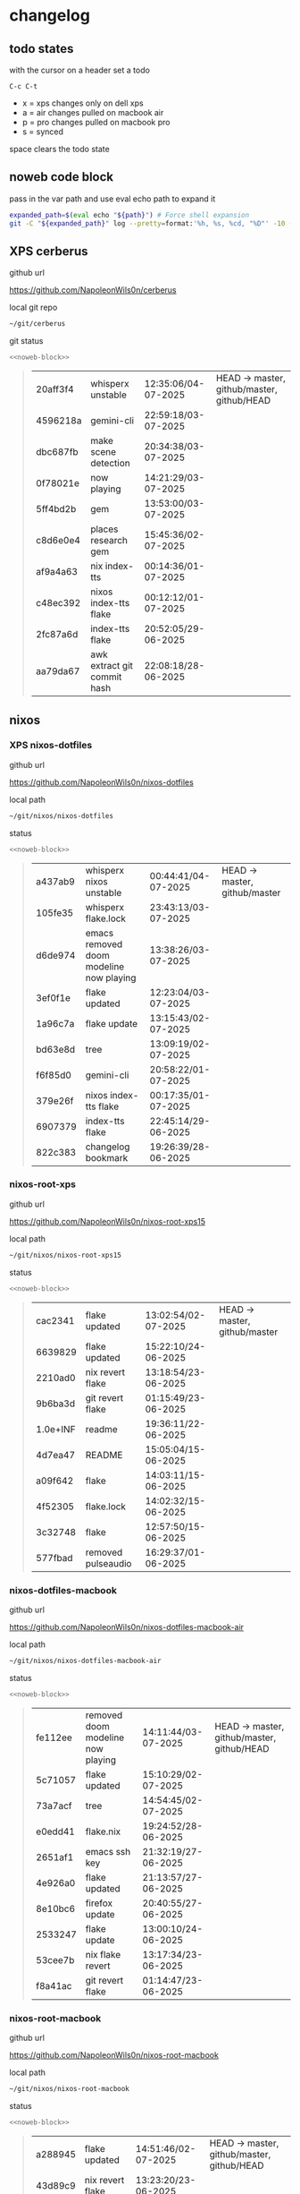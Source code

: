 #+STARTUP: show2levels
#+PROPERTY: header-args:sh :results output table replace :noweb yes :wrap quote
#+TODO: TODO(t) XPS(x) AIR(a) PRO(p) | SYNCED(s)
* changelog
** todo states

with the cursor on a header set a todo

#+begin_example
C-c C-t
#+end_example

+ x = xps changes only on dell xps
+ a = air changes pulled on macbook air
+ p = pro changes pulled on macbook pro
+ s = synced

space clears the todo state

** noweb code block

pass in the var path and use eval echo path to expand it

#+NAME: noweb-block
#+begin_src sh 
expanded_path=$(eval echo "${path}") # Force shell expansion
git -C "${expanded_path}" log --pretty=format:'%h, %s, %cd, "%D"' -10 --date=format:'%H:%M:%S/%d-%m-%Y' 
#+end_src

** XPS cerberus

github url

[[https://github.com/NapoleonWils0n/cerberus]]

local git repo

#+begin_src sh
~/git/cerberus
#+end_src

git status

#+NAME: cerberus
#+HEADER: :var path="~/git/cerberus"
#+begin_src sh
<<noweb-block>>
#+end_src

#+RESULTS: cerberus
#+begin_quote
| 20aff3f4 | whisperx unstable           | 12:35:06/04-07-2025 | HEAD -> master, github/master, github/HEAD |
| 4596218a | gemini-cli                  | 22:59:18/03-07-2025 |                                            |
| dbc687fb | make scene detection        | 20:34:38/03-07-2025 |                                            |
| 0f78021e | now playing                 | 14:21:29/03-07-2025 |                                            |
| 5ff4bd2b | gem                         | 13:53:00/03-07-2025 |                                            |
| c8d6e0e4 | places research gem         | 15:45:36/02-07-2025 |                                            |
| af9a4a63 | nix index-tts               | 00:14:36/01-07-2025 |                                            |
| c48ec392 | nixos index-tts flake       | 00:12:12/01-07-2025 |                                            |
| 2fc87a6d | index-tts flake             | 20:52:05/29-06-2025 |                                            |
| aa79da67 | awk extract git commit hash | 22:08:18/28-06-2025 |                                            |
#+end_quote

** nixos
*** XPS nixos-dotfiles

github url

[[https://github.com/NapoleonWils0n/nixos-dotfiles]]

local path

#+begin_src sh
~/git/nixos/nixos-dotfiles
#+end_src

status

#+NAME: nixos-dotfiles
#+HEADER: :var path="~/git/nixos/nixos-dotfiles"
#+begin_src sh
<<noweb-block>>
#+end_src

#+RESULTS: nixos-dotfiles
#+begin_quote
| a437ab9 | whisperx nixos unstable                 | 00:44:41/04-07-2025 | HEAD -> master, github/master |
| 105fe35 | whisperx flake.lock                     | 23:43:13/03-07-2025 |                               |
| d6de974 | emacs removed doom modeline now playing | 13:38:26/03-07-2025 |                               |
| 3ef0f1e | flake updated                           | 12:23:04/03-07-2025 |                               |
| 1a96c7a | flake update                            | 13:15:43/02-07-2025 |                               |
| bd63e8d | tree                                    | 13:09:19/02-07-2025 |                               |
| f6f85d0 | gemini-cli                              | 20:58:22/01-07-2025 |                               |
| 379e26f | nixos index-tts flake                   | 00:17:35/01-07-2025 |                               |
| 6907379 | index-tts flake                         | 22:45:14/29-06-2025 |                               |
| 822c383 | changelog bookmark                      | 19:26:39/28-06-2025 |                               |
#+end_quote

*** nixos-root-xps

github url

[[https://github.com/NapoleonWils0n/nixos-root-xps15]]

local path

#+begin_src sh
~/git/nixos/nixos-root-xps15
#+end_src

status

#+NAME: nixos-root-xps15
#+HEADER: :var path="~/git/nixos/nixos-root-xps15"
#+begin_src sh
<<noweb-block>>
#+end_src

#+RESULTS: nixos-root-xps15
#+begin_quote
| cac2341  | flake updated      | 13:02:54/02-07-2025 | HEAD -> master, github/master |
| 6639829  | flake updated      | 15:22:10/24-06-2025 |                               |
| 2210ad0  | nix revert flake   | 13:18:54/23-06-2025 |                               |
| 9b6ba3d  | git revert flake   | 01:15:49/23-06-2025 |                               |
| 1.0e+INF | readme             | 19:36:11/22-06-2025 |                               |
| 4d7ea47  | README             | 15:05:04/15-06-2025 |                               |
| a09f642  | flake              | 14:03:11/15-06-2025 |                               |
| 4f52305  | flake.lock         | 14:02:32/15-06-2025 |                               |
| 3c32748  | flake              | 12:57:50/15-06-2025 |                               |
| 577fbad  | removed pulseaudio | 16:29:37/01-06-2025 |                               |
#+end_quote

*** nixos-dotfiles-macbook

github url

[[https://github.com/NapoleonWils0n/nixos-dotfiles-macbook-air]]

local path

#+begin_src sh
~/git/nixos/nixos-dotfiles-macbook-air
#+end_src

status

#+NAME: nixos-dotfiles-macbook-air
#+HEADER: :var path="~/git/nixos/nixos-dotfiles-macbook-air"
#+begin_src sh
<<noweb-block>>
#+end_src

#+RESULTS: nixos-dotfiles-macbook-air
#+begin_quote
| fe112ee | removed doom modeline now playing | 14:11:44/03-07-2025 | HEAD -> master, github/master, github/HEAD |
| 5c71057 | flake updated                     | 15:10:29/02-07-2025 |                                            |
| 73a7acf | tree                              | 14:54:45/02-07-2025 |                                            |
| e0edd41 | flake.nix                         | 19:24:52/28-06-2025 |                                            |
| 2651af1 | emacs ssh key                     | 21:32:19/27-06-2025 |                                            |
| 4e926a0 | flake updated                     | 21:13:57/27-06-2025 |                                            |
| 8e10bc6 | firefox update                    | 20:40:55/27-06-2025 |                                            |
| 2533247 | flake update                      | 13:00:10/24-06-2025 |                                            |
| 53cee7b | nix flake revert                  | 13:17:34/23-06-2025 |                                            |
| f8a41ac | git revert flake                  | 01:14:47/23-06-2025 |                                            |
#+end_quote

*** nixos-root-macbook

github url

[[https://github.com/NapoleonWils0n/nixos-root-macbook]]

local path

#+begin_src sh
~/git/nixos/nixos-root-macbook
#+end_src

status

#+NAME: nixos-root-macbook
#+HEADER: :var path="~/git/nixos/nixos-root-macbook"
#+begin_src sh
<<noweb-block>>
#+end_src

#+RESULTS: nixos-root-macbook
#+begin_quote
| a288945 | flake updated      | 14:51:46/02-07-2025 | HEAD -> master, github/master, github/HEAD |
| 43d89c9 | nix revert flake   | 13:23:20/23-06-2025 |                                            |
| a721f6d | git revert flake   | 01:16:41/23-06-2025 |                                            |
| 3cbaa59 | nixos flake update | 21:00:06/22-06-2025 |                                            |
| 928fcf4 | flake updated      | 20:58:25/22-06-2025 |                                            |
| 39c660b | README             | 15:05:29/15-06-2025 |                                            |
| fe72c7e | flake              | 21:59:20/14-06-2025 |                                            |
| 1bfb3ae | flake              | 21:49:03/14-06-2025 |                                            |
| 1bb4f0a | flake              | 21:48:00/14-06-2025 |                                            |
| c31ec38 | flake              | 21:44:47/14-06-2025 |                                            |
#+end_quote

*** nixos-bin

github url

[[https://github.com/NapoleonWils0n/nixos-bin]]

local path

#+begin_src sh
~/git/nixos/nixos-bin
#+end_src

status

#+NAME: nixos-bin
#+HEADER: :var path="~/git/nixos/nixos-bin"
#+begin_src sh
<<noweb-block>>
#+end_src

#+RESULTS: nixos-bin
#+begin_quote
| 1.0e+INF | removed script                              | 13:46:13/18-06-2025 | HEAD -> master, github/master |
| 9103843  | lrsha                                       | 13:45:42/18-06-2025 |                               |
| 3fb16e0  | removed script                              | 12:33:27/18-06-2025 |                               |
| b049767  | lrsha compare local and remote git sha sums | 22:51:30/17-06-2025 |                               |
| e31a6ba  | lrsha compare local and remote git sha sums | 22:22:57/17-06-2025 |                               |
| 1.0e+INF | combine-audio-video                         | 15:33:35/07-06-2025 |                               |
| d235473  | resample-audio                              | 14:59:24/02-06-2025 |                               |
| 49eb106  | record pipewire                             | 13:16:29/23-05-2025 |                               |
| 9905a38  | record pipewire                             | 18:58:30/22-05-2025 |                               |
| 60030ef  | srt                                         | 15:26:58/20-05-2025 |                               |
#+end_quote

** debian
*** debian-dotfiles

github url

[[https://github.com/NapoleonWils0n/debian-dotfiles]]

local path

#+begin_src sh
~/git/various-systems/debian/debian-dotfiles
#+end_src

status

#+NAME: debian-dotfiles
#+HEADER: :var path="~/git/various-systems/debian/debian-dotfiles"
#+begin_src sh
<<noweb-block>>
#+end_src

#+RESULTS: debian-dotfiles
#+begin_quote
| 3d11fea | removed now playing    | 14:13:18/03-07-2025 | HEAD -> master, github/master, github/HEAD |
| 3bd7ae8 | emacs exec-path ~/bin  | 23:30:17/17-06-2025 |                                            |
| eeb500a | debian emacs gptel     | 13:28:30/13-06-2025 |                                            |
| 70fe3b5 | dired side window      | 18:31:02/31-05-2025 |                                            |
| 9ea470c | dried side window      | 14:44:11/31-05-2025 |                                            |
| bf282d2 | zshrc                  | 18:50:34/22-05-2025 |                                            |
| 128fdc0 | pipewire completions   | 15:40:35/22-05-2025 |                                            |
| bc74f67 | emacs titlebar and mpd | 20:48:17/16-05-2025 |                                            |
| 005d4f6 | emacs titlebar and mpd | 20:43:24/16-05-2025 |                                            |
| bba05ee | emacs titlebar and mpd | 20:40:44/16-05-2025 |                                            |
#+end_quote

*** debian-root

github url

[[https://github.com/NapoleonWils0n/debian-root]]

local path

#+begin_src sh
~/git/various-systems/debian/debian-root
#+end_src

status

#+NAME: debian-root
#+HEADER: :var path="~/git/various-systems/debian/debian-root"
#+begin_src sh
<<noweb-block>>
#+end_src

#+RESULTS: debian-root
#+begin_quote
| 10ec258 | non-free             | 16:02:50/16-05-2025 | HEAD -> master, github/master |
| ce131c6 | nognome removed      | 14:38:51/16-05-2025 |                               |
| 3a992bd | bin                  | 14:20:00/16-05-2025 |                               |
| cbc2e05 | bin                  | 14:15:21/16-05-2025 |                               |
| 7514afb | debian root          | 21:19:24/15-05-2025 |                               |
| f83c775 | debian dns and dhcp  | 20:58:13/14-03-2017 | mac/master                    |
| 8d99268 | debian root dotfiles | 13:49:16/21-02-2017 |                               |
#+end_quote

*** debian-bin

github url

[[https://github.com/NapoleonWils0n/debian-bin]]

local path

#+begin_src sh
~/git/various-systems/debian/debian-bin
#+end_src

status

#+NAME: debian-bin
#+HEADER: :var path="~/git/various-systems/debian/debian-bin"
#+begin_src sh
<<noweb-block>>
#+end_src

#+RESULTS: debian-bin
#+begin_quote
| 963a35a | removed script                              | 13:06:14/18-06-2025 | HEAD -> master, github/master, github/HEAD |
| 89d03f9 | lrsha compare local and remote git sha sums | 22:53:16/17-06-2025 |                                            |
| 52deae6 | lrsha compare local and remote git sha sums | 22:40:01/17-06-2025 |                                            |
| 3537a00 | yt-dlp                                      | 18:02:59/10-06-2025 |                                            |
| 0a72033 | combine-audio-video                         | 15:34:45/07-06-2025 |                                            |
| 5b8ec0f | resample-audio                              | 15:00:08/02-06-2025 |                                            |
| 2d2ffe4 | yt-dlp                                      | 17:05:33/25-05-2025 |                                            |
| 2d68894 | record pipewire                             | 13:16:42/23-05-2025 |                                            |
| 94d6fb8 | record pipewire                             | 18:59:08/22-05-2025 |                                            |
| 382fdb9 | removed old script                          | 00:07:11/20-05-2025 |                                            |
#+end_quote
